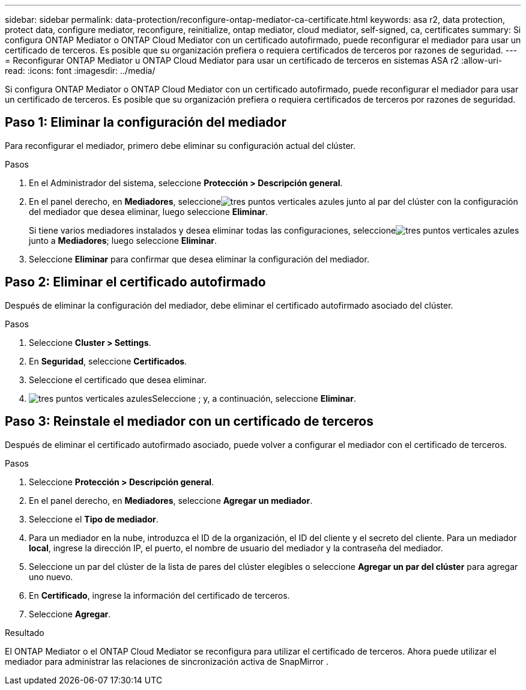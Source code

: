 ---
sidebar: sidebar 
permalink: data-protection/reconfigure-ontap-mediator-ca-certificate.html 
keywords: asa r2, data protection, protect data, configure mediator, reconfigure, reinitialize, ontap mediator, cloud mediator, self-signed, ca, certificates 
summary: Si configura ONTAP Mediator o ONTAP Cloud Mediator con un certificado autofirmado, puede reconfigurar el mediador para usar un certificado de terceros.  Es posible que su organización prefiera o requiera certificados de terceros por razones de seguridad. 
---
= Reconfigurar ONTAP Mediator u ONTAP Cloud Mediator para usar un certificado de terceros en sistemas ASA r2
:allow-uri-read: 
:icons: font
:imagesdir: ../media/


[role="lead"]
Si configura ONTAP Mediator o ONTAP Cloud Mediator con un certificado autofirmado, puede reconfigurar el mediador para usar un certificado de terceros.  Es posible que su organización prefiera o requiera certificados de terceros por razones de seguridad.



== Paso 1: Eliminar la configuración del mediador

Para reconfigurar el mediador, primero debe eliminar su configuración actual del clúster.

.Pasos
. En el Administrador del sistema, seleccione *Protección > Descripción general*.
. En el panel derecho, en *Mediadores*, seleccioneimage:icon_kabob.gif["tres puntos verticales azules"] junto al par del clúster con la configuración del mediador que desea eliminar, luego seleccione *Eliminar*.
+
Si tiene varios mediadores instalados y desea eliminar todas las configuraciones, seleccioneimage:icon_kabob.gif["tres puntos verticales azules"] junto a *Mediadores*; luego seleccione *Eliminar*.

. Seleccione *Eliminar* para confirmar que desea eliminar la configuración del mediador.




== Paso 2: Eliminar el certificado autofirmado

Después de eliminar la configuración del mediador, debe eliminar el certificado autofirmado asociado del clúster.

.Pasos
. Seleccione *Cluster > Settings*.
. En *Seguridad*, seleccione *Certificados*.
. Seleccione el certificado que desea eliminar.
. image:icon_kabob.gif["tres puntos verticales azules"]Seleccione ; y, a continuación, seleccione *Eliminar*.




== Paso 3: Reinstale el mediador con un certificado de terceros

Después de eliminar el certificado autofirmado asociado, puede volver a configurar el mediador con el certificado de terceros.

.Pasos
. Seleccione *Protección > Descripción general*.
. En el panel derecho, en *Mediadores*, seleccione *Agregar un mediador*.
. Seleccione el *Tipo de mediador*.
. Para un mediador en la nube, introduzca el ID de la organización, el ID del cliente y el secreto del cliente. Para un mediador *local*, ingrese la dirección IP, el puerto, el nombre de usuario del mediador y la contraseña del mediador.
. Seleccione un par del clúster de la lista de pares del clúster elegibles o seleccione *Agregar un par del clúster* para agregar uno nuevo.
. En *Certificado*, ingrese la información del certificado de terceros.
. Seleccione *Agregar*.


.Resultado
El ONTAP Mediator o el ONTAP Cloud Mediator se reconfigura para utilizar el certificado de terceros.  Ahora puede utilizar el mediador para administrar las relaciones de sincronización activa de SnapMirror .
